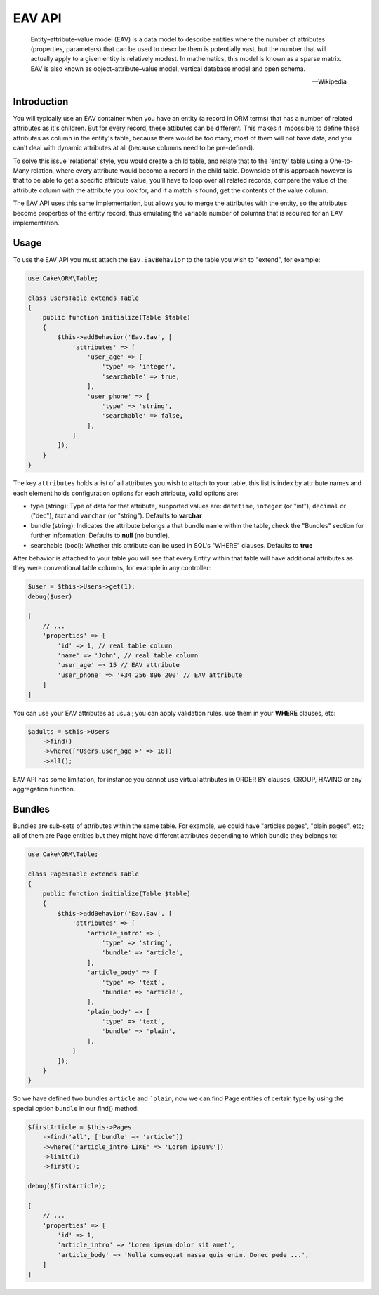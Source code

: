 EAV API
#######

    Entity–attribute–value model (EAV) is a data model to describe entities where
    the number of attributes (properties, parameters) that can be used to describe
    them is potentially vast, but the number that will actually apply to a given
    entity is relatively modest. In mathematics, this model is known as a sparse
    matrix. EAV is also known as object–attribute–value model, vertical database
    model and open schema.

    -- Wikipedia


Introduction
------------

You will typically use an EAV container when you have an entity (a record in ORM
terms) that has a number of related attributes as it's children. But for every
record, these attibutes can be different. This makes it impossible to define these
attributes as column in the entity's table, because there would be too many, most of
them will not have data, and you can't deal with dynamic attributes at all (because
columns need to be pre-defined).

To solve this issue 'relational' style, you would create a child table, and relate
that to the 'entity' table using a One-to-Many relation, where every attribute would
become a record in the child table. Downside of this approach however is that to be
able to get a specific attribute value, you'll have to loop over all related
records, compare the value of the attribute column with the attribute you look for,
and if a match is found, get the contents of the value column.

The EAV API uses this same implementation, but allows you to merge the attributes
with the entity, so the attributes become properties of the entity record, thus
emulating the variable number of columns that is required for an EAV implementation.


Usage
-----

To use the EAV API you must attach the ``Eav.EavBehavior`` to the table you wish to
"extend", for example:

.. code:: php

    use Cake\ORM\Table;

    class UsersTable extends Table
    {
        public function initialize(Table $table)
        {
            $this->addBehavior('Eav.Eav', [
                'attributes' => [
                    'user_age' => [
                        'type' => 'integer',
                        'searchable' => true,
                    ],
                    'user_phone' => [
                        'type' => 'string',
                        'searchable' => false,
                    ],
                ]
            ]);
        }
    }

The key ``attributes`` holds a list of all attributes you wish to attach to your
table, this list is index by attribute names and each element holds configuration
options for each attribute, valid options are:

- type (string): Type of data for that attribute, supported values are:
  ``datetime``, ``integer`` (or "int"), ``decimal`` or ("dec"), `text` and
  ``varchar`` (or "string"). Defaults to **varchar**

- bundle (string): Indicates the attribute belongs a that bundle name within the
  table, check the "Bundles" section for further information. Defaults to **null**
  (no bundle).

- searchable (bool): Whether this attribute can be used in SQL's "WHERE" clauses.
  Defaults to **true**

After behavior is attached to your table you will see that every Entity within that
table will have additional attributes as they were conventional table columns, for
example in any controller:

.. code:: php

    $user = $this->Users->get(1);
    debug($user)

    [
        // ...
        'properties' => [
            'id' => 1, // real table column
            'name' => 'John', // real table column
            'user_age' => 15 // EAV attribute
            'user_phone' => '+34 256 896 200' // EAV attribute
        ]
    ]

You can use your EAV attributes as usual; you can apply validation rules, use them
in your **WHERE** clauses, etc:

.. code:: php

    $adults = $this->Users
        ->find()
        ->where(['Users.user_age >' => 18])
        ->all();

EAV API has some limitation, for instance you cannot use virtual attributes in ORDER
BY clauses, GROUP, HAVING or any aggregation function.


Bundles
-------

Bundles are sub-sets of attributes within the same table. For example, we could have
"articles pages", "plain pages", etc; all of them are Page entities but they might
have different attributes depending to which bundle they belongs to:

.. code:: php

    use Cake\ORM\Table;

    class PagesTable extends Table
    {
        public function initialize(Table $table)
        {
            $this->addBehavior('Eav.Eav', [
                'attributes' => [
                    'article_intro' => [
                        'type' => 'string',
                        'bundle' => 'article',
                    ],
                    'article_body' => [
                        'type' => 'text',
                        'bundle' => 'article',
                    ],
                    'plain_body' => [
                        'type' => 'text',
                        'bundle' => 'plain',
                    ],
                ]
            ]);
        }
    }

So we have defined two bundles ``article`` and ```plain``, now we can find Page
entities of certain type by using the special option ``bundle`` in our find()
method:

.. code:: php

    $firstArticle = $this->Pages
        ->find('all', ['bundle' => 'article'])
        ->where(['article_intro LIKE' => 'Lorem ipsum%'])
        ->limit(1)
        ->first();

    debug($firstArticle);

    [
        // ...
        'properties' => [
            'id' => 1,
            'article_intro' => 'Lorem ipsum dolor sit amet',
            'article_body' => 'Nulla consequat massa quis enim. Donec pede ...',
        ]
    ]